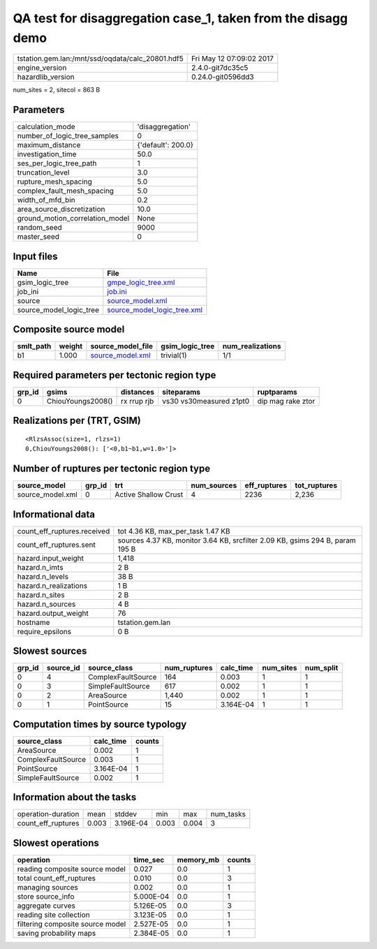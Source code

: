 QA test for disaggregation case_1, taken from the disagg demo
=============================================================

================================================ ========================
tstation.gem.lan:/mnt/ssd/oqdata/calc_20801.hdf5 Fri May 12 07:09:02 2017
engine_version                                   2.4.0-git7dc35c5        
hazardlib_version                                0.24.0-git0596dd3       
================================================ ========================

num_sites = 2, sitecol = 863 B

Parameters
----------
=============================== ==================
calculation_mode                'disaggregation'  
number_of_logic_tree_samples    0                 
maximum_distance                {'default': 200.0}
investigation_time              50.0              
ses_per_logic_tree_path         1                 
truncation_level                3.0               
rupture_mesh_spacing            5.0               
complex_fault_mesh_spacing      5.0               
width_of_mfd_bin                0.2               
area_source_discretization      10.0              
ground_motion_correlation_model None              
random_seed                     9000              
master_seed                     0                 
=============================== ==================

Input files
-----------
======================= ============================================================
Name                    File                                                        
======================= ============================================================
gsim_logic_tree         `gmpe_logic_tree.xml <gmpe_logic_tree.xml>`_                
job_ini                 `job.ini <job.ini>`_                                        
source                  `source_model.xml <source_model.xml>`_                      
source_model_logic_tree `source_model_logic_tree.xml <source_model_logic_tree.xml>`_
======================= ============================================================

Composite source model
----------------------
========= ====== ====================================== =============== ================
smlt_path weight source_model_file                      gsim_logic_tree num_realizations
========= ====== ====================================== =============== ================
b1        1.000  `source_model.xml <source_model.xml>`_ trivial(1)      1/1             
========= ====== ====================================== =============== ================

Required parameters per tectonic region type
--------------------------------------------
====== ================= =========== ======================= =================
grp_id gsims             distances   siteparams              ruptparams       
====== ================= =========== ======================= =================
0      ChiouYoungs2008() rx rrup rjb vs30 vs30measured z1pt0 dip mag rake ztor
====== ================= =========== ======================= =================

Realizations per (TRT, GSIM)
----------------------------

::

  <RlzsAssoc(size=1, rlzs=1)
  0,ChiouYoungs2008(): ['<0,b1~b1,w=1.0>']>

Number of ruptures per tectonic region type
-------------------------------------------
================ ====== ==================== =========== ============ ============
source_model     grp_id trt                  num_sources eff_ruptures tot_ruptures
================ ====== ==================== =========== ============ ============
source_model.xml 0      Active Shallow Crust 4           2236         2,236       
================ ====== ==================== =========== ============ ============

Informational data
------------------
============================== =============================================================================
count_eff_ruptures.received    tot 4.36 KB, max_per_task 1.47 KB                                            
count_eff_ruptures.sent        sources 4.37 KB, monitor 3.64 KB, srcfilter 2.09 KB, gsims 294 B, param 195 B
hazard.input_weight            1,418                                                                        
hazard.n_imts                  2 B                                                                          
hazard.n_levels                38 B                                                                         
hazard.n_realizations          1 B                                                                          
hazard.n_sites                 2 B                                                                          
hazard.n_sources               4 B                                                                          
hazard.output_weight           76                                                                           
hostname                       tstation.gem.lan                                                             
require_epsilons               0 B                                                                          
============================== =============================================================================

Slowest sources
---------------
====== ========= ================== ============ ========= ========= =========
grp_id source_id source_class       num_ruptures calc_time num_sites num_split
====== ========= ================== ============ ========= ========= =========
0      4         ComplexFaultSource 164          0.003     1         1        
0      3         SimpleFaultSource  617          0.002     1         1        
0      2         AreaSource         1,440        0.002     1         1        
0      1         PointSource        15           3.164E-04 1         1        
====== ========= ================== ============ ========= ========= =========

Computation times by source typology
------------------------------------
================== ========= ======
source_class       calc_time counts
================== ========= ======
AreaSource         0.002     1     
ComplexFaultSource 0.003     1     
PointSource        3.164E-04 1     
SimpleFaultSource  0.002     1     
================== ========= ======

Information about the tasks
---------------------------
================== ===== ========= ===== ===== =========
operation-duration mean  stddev    min   max   num_tasks
count_eff_ruptures 0.003 3.196E-04 0.003 0.004 3        
================== ===== ========= ===== ===== =========

Slowest operations
------------------
================================ ========= ========= ======
operation                        time_sec  memory_mb counts
================================ ========= ========= ======
reading composite source model   0.027     0.0       1     
total count_eff_ruptures         0.010     0.0       3     
managing sources                 0.002     0.0       1     
store source_info                5.000E-04 0.0       1     
aggregate curves                 5.126E-05 0.0       3     
reading site collection          3.123E-05 0.0       1     
filtering composite source model 2.527E-05 0.0       1     
saving probability maps          2.384E-05 0.0       1     
================================ ========= ========= ======